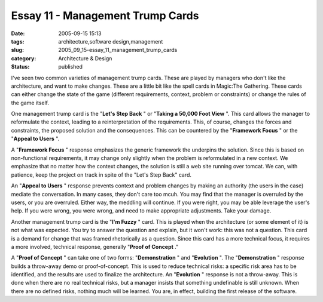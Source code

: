 Essay 11 - Management Trump Cards
=================================

:date: 2005-09-15 15:13
:tags: architecture,software design,management
:slug: 2005_09_15-essay_11_management_trump_cards
:category: Architecture & Design
:status: published





I've seen two common varieties of management
trump cards.  These are played by managers who don't like the architecture, and
want to make changes.  These are a little bit like the spell cards in Magic:The
Gathering.  These cards can either change the state of the game (different
requirements, context, problem or constraints) or change the rules of the game
itself.



One management trump card is
the "**Let's Step Back** " or
"**Taking a 50,000 Foot View** ".  This card allows the manager to
reformulate the context, leading to a reinterpretation of the requirements. 
This, of course, changes the forces and constraints, the proposed solution and
the consequences.  This can be countered by the
"**Framework Focus** " or the
"**Appeal to Users** ".



A
"**Framework Focus** " response emphasizes the generic
framework the underpins the solution.  Since this is based on non-functional
requirements, it may change only slightly when the problem is reformulated in a
new context.  We emphasize that no matter how the context changes, the solution
is still a web site running over tomcat.  We can, with patience, keep the
project on track in spite of the "Let's Step Back"
card.



An
"**Appeal to Users** " response prevents context and problem
changes by making an authority (the users in the case) mediate the conversation.
In many cases, they don't care too mcuh.  You may find that the manager is
overruled by the users, or you are overruled.  Either way, the meddling will
continue.  If you were right, you may be able leverage the user's help.  If you
were wrong, you were wrong, and need to make appropriate adjustments.  Take your
damage.



Another management trump card
is the "**I'm Fuzzy** " card.  This is played when the
architecture (or some element of it) is not what was expected.  You try to
answer the question and explain, but it won't work: this was not a question. 
This card is a demand for change that was framed rhetorically as a question. 
Since this card has a more technical focus, it requires a more involved,
technical response, generally "**Proof of Concept** ."



A
"**Proof of Concept** " can take one of two forms:
"**Demonstration** "
and
"**Evolution** ".
The
"**Demonstration** "
response builds a throw-away demo or proof-of-concept.  This is used to reduce
technical risks: a specific risk area has to be identified, and the results are
used to finalize the architecture.  An
"**Evolution** "
response is not a throw-away.  This is done when there are no real technical
risks, but a manager insists that something undefinable is still unknown.  When
there are no defined risks, nothing much will be learned.  You are, in effect,
building the first release of the software.








